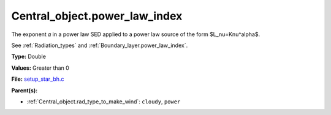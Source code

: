 Central_object.power_law_index
==============================
The exponent 𝛼 in a power law SED applied to a power law source of the form $L_\nu=K\nu^\alpha$.

See :ref:`Radiation_types` and :ref:`Boundary_layer.power_law_index`.

**Type:** Double

**Values:** Greater than 0

**File:** `setup_star_bh.c <https://github.com/agnwinds/python/blob/master/source/setup_star_bh.c>`_


**Parent(s):**

* :ref:`Central_object.rad_type_to_make_wind`: ``cloudy``, ``power``


